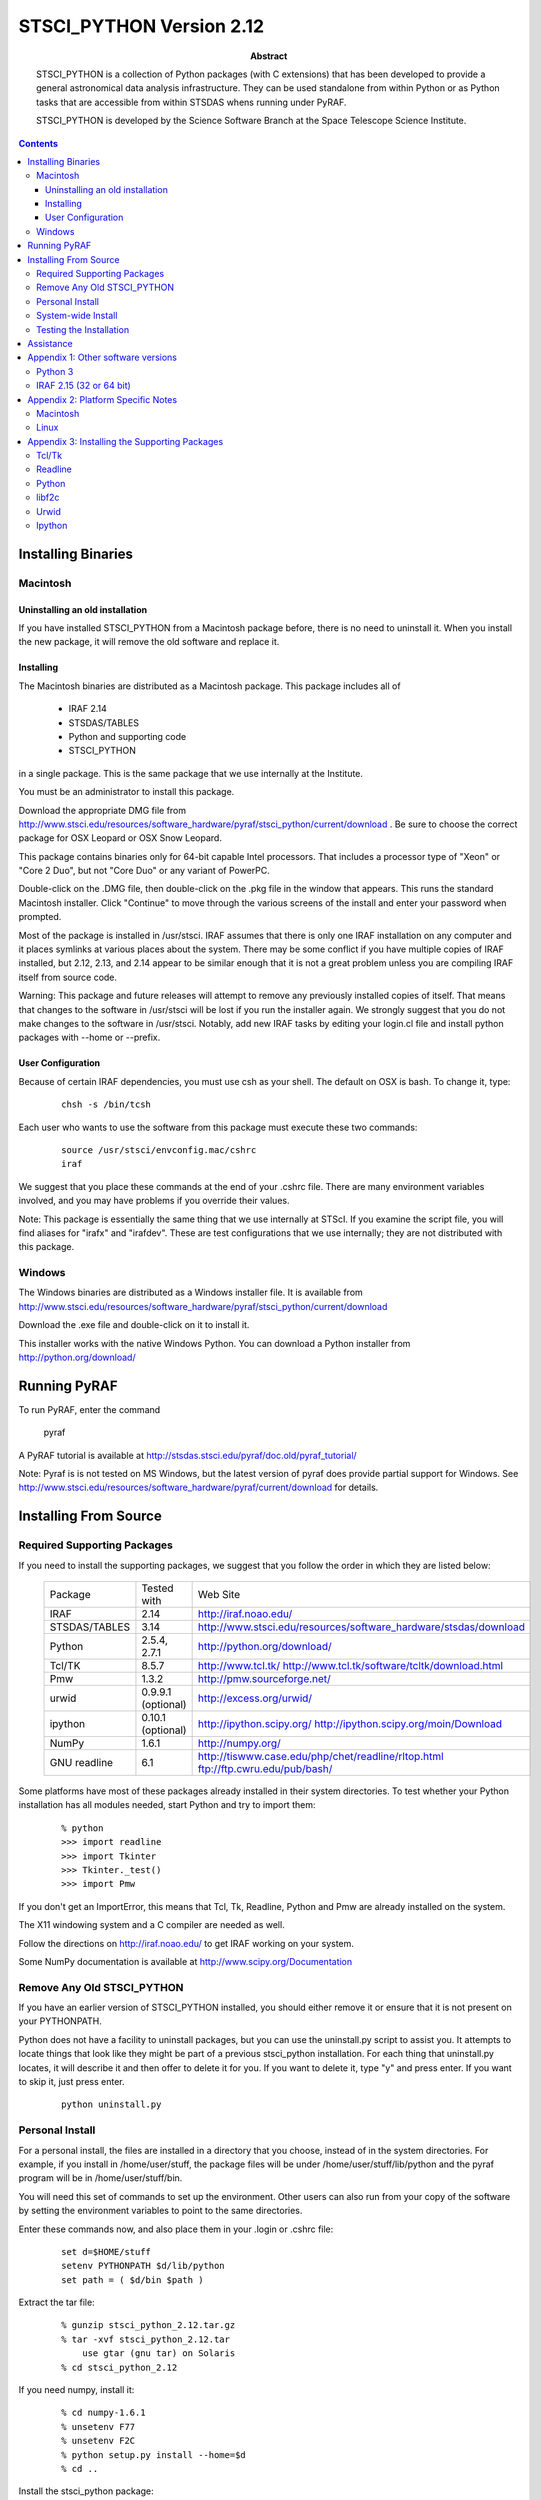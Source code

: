 ..
.. In restructured text, you declare a section heading by writing underlines
.. on the next line.  The underlines must be _at_ _least_ as long as the
.. section heading.
..
.. Which underlines you use for each heading are defined by the order they
.. appear in your document.  We are using:
.. H1 ===
.. H2 ---
.. H3 ~~~
..

.. role:: red
.. role:: green
.. role:: blue
.. role:: orange

================================================================================
STSCI_PYTHON Version 2.12
================================================================================

:abstract: 

    STSCI_PYTHON is a collection of Python packages (with C
    extensions) that has been developed to provide a general
    astronomical data analysis infrastructure. They can be used
    standalone from within Python or as Python tasks that are
    accessible from within STSDAS whens running under PyRAF.

    STSCI_PYTHON is developed by the Science Software Branch
    at the Space Telescope Science Institute.

.. contents::

Installing Binaries 
--------------------------------------------------------------------------------

Macintosh 
~~~~~~~~~~~~~~~~~~~~~~~~~~~~~~~~~~~~~~~~~~~~~~~~~~~~~~~~~~~~~~~~~~~~~~~~~~~~~~~~

Uninstalling an old installation
++++++++++++++++++++++++++++++++++++++++++++++++++++++++++++++++++++++++++++++++


If you have installed STSCI_PYTHON from a Macintosh package before, there
is no need to uninstall it.  When you install the new package, it
will remove the old software and replace it.


Installing
++++++++++++++++++++++++++++++++++++++++++++++++++++++++++++++++++++++++++++++++

The Macintosh binaries are distributed as a Macintosh package. This package includes all of

    - IRAF 2.14
    - STSDAS/TABLES
    - Python and supporting code
    - STSCI_PYTHON

in a single package. This is the same package that we use internally at the Institute.

You must be an administrator to install this package.

Download the appropriate DMG file from
http://www.stsci.edu/resources/software_hardware/pyraf/stsci_python/current/download .
Be sure to choose the correct package for OSX Leopard or OSX Snow
Leopard.  

:red:`This package contains binaries only for 64-bit capable Intel
processors.`  That includes a processor type of "Xeon" or "Core 2 Duo", but not
"Core Duo" or any variant of PowerPC.

Double-click on the .DMG file, then double-click on the .pkg file
in the window that appears. This runs the standard Macintosh
installer. Click "Continue" to move through the various screens of
the install and enter your password when prompted.

Most of the package is installed in /usr/stsci. IRAF assumes that
there is only one IRAF installation on any computer and it places
symlinks at various places about the system. There may be some
conflict if you have multiple copies of IRAF installed, but 2.12,
2.13, and 2.14 appear to be similar enough that it is not a great
problem unless you are compiling IRAF itself from source code.

Warning: This package and future releases will attempt to remove
any previously installed copies of itself. That means that changes
to the software in /usr/stsci will be lost if you run the installer
again. We strongly suggest that you do not make changes to the
software in /usr/stsci. Notably, add new IRAF tasks by editing your
login.cl file and install python packages with --home or --prefix.

User Configuration
++++++++++++++++++++++++++++++++++++++++++++++++++++++++++++++++++++++++++++++++

Because of certain IRAF dependencies, you must use csh as your
shell.  The default on OSX is bash.  To change it, type:

 ::

            chsh -s /bin/tcsh

Each user who wants to use the software from this package must execute these two commands:

 ::

        source /usr/stsci/envconfig.mac/cshrc
        iraf

We suggest that you place these commands at the end of your .cshrc
file. There are many environment variables involved, and you may
have problems if you override their values.

Note: This package is essentially the same thing that we use
internally at STScI. If you examine the script file, you will find
aliases for "irafx" and "irafdev". These are test configurations
that we use internally; they are not distributed with this package.


Windows 
~~~~~~~~~~~~~~~~~~~~~~~~~~~~~~~~~~~~~~~~~~~~~~~~~~~~~~~~~~~~~~~~~~~~~~~~~~~~~~~~

The Windows binaries are distributed as a Windows installer file.
It is available from
http://www.stsci.edu/resources/software_hardware/pyraf/stsci_python/current/download

Download the .exe file and double-click on it to install it.

This installer works with the native Windows Python.  You can download a Python
installer from http://python.org/download/

Running PyRAF 
--------------------------------------------------------------------------------

To run PyRAF, enter the command

    pyraf

A PyRAF tutorial is available at http://stsdas.stsci.edu/pyraf/doc.old/pyraf_tutorial/

Note: Pyraf is is not tested on MS Windows, but the latest version
of pyraf does provide partial support for Windows.  See
http://www.stsci.edu/resources/software_hardware/pyraf/current/download for
details.


Installing From Source 
--------------------------------------------------------------------------------

Required Supporting Packages
~~~~~~~~~~~~~~~~~~~~~~~~~~~~~~~~~~~~~~~~~~~~~~~~~~~~~~~~~~~~~~~~~~~~~~~~~~~~~~~~

If you need to install the supporting packages, we suggest that you follow the order in which they are listed below:


  =============  ================================================  ================================================================================    
  Package        Tested with                                       Web Site                                                                            
  IRAF           2.14                                              http://iraf.noao.edu/                                                               
  STSDAS/TABLES  3.14                                              http://www.stsci.edu/resources/software_hardware/stsdas/download                    
  Python         2.5.4, 2.7.1                                      http://python.org/download/                                                         
  Tcl/TK         8.5.7                                             http://www.tcl.tk/ http://www.tcl.tk/software/tcltk/download.html                   
  Pmw            1.3.2                                             http://pmw.sourceforge.net/                                                         
  urwid          0.9.9.1 (optional)                                http://excess.org/urwid/                                                            
  ipython        0.10.1 (optional)                                 http://ipython.scipy.org/ http://ipython.scipy.org/moin/Download                    
  NumPy          1.6.1                                             http://numpy.org/                                                                   
  GNU readline   6.1                                               http://tiswww.case.edu/php/chet/readline/rltop.html ftp://ftp.cwru.edu/pub/bash/    
  =============  ================================================  ================================================================================    


Some platforms have most of these packages already installed in their system directories. To test whether your Python installation has all modules needed, start Python and try to import them:

 ::

    % python
    >>> import readline
    >>> import Tkinter
    >>> Tkinter._test()
    >>> import Pmw


If you don't get an ImportError, this means that Tcl, Tk, Readline, Python and Pmw are already installed on the system.

The X11 windowing system and a C compiler are needed as well.

Follow the directions on http://iraf.noao.edu/ to get IRAF working on your system.

Some NumPy documentation is available at http://www.scipy.org/Documentation


Remove Any Old STSCI_PYTHON 
~~~~~~~~~~~~~~~~~~~~~~~~~~~~~~~~~~~~~~~~~~~~~~~~~~~~~~~~~~~~~~~~~~~~~~~~~~~~~~~~

If you have an earlier version of STSCI_PYTHON installed, you should
either remove it or ensure that it is not present on your PYTHONPATH.


Python does not have a facility to uninstall packages, but you can
use the uninstall.py script to assist you.  It attempts to locate
things that look like they might be part of a previous stsci_python
installation.  For each thing that uninstall.py locates, it will
describe it and then offer to delete it for you.  If you want to
delete it, type "y" and press enter.  If you want to skip it, just
press enter.

 ::

    python uninstall.py


Personal Install 
~~~~~~~~~~~~~~~~~~~~~~~~~~~~~~~~~~~~~~~~~~~~~~~~~~~~~~~~~~~~~~~~~~~~~~~~~~~~~~~~

For a personal install, the files are installed in a directory that
you choose, instead of in the system directories. For example, if
you install in /home/user/stuff, the package files will be under
/home/user/stuff/lib/python and the pyraf program will be in
/home/user/stuff/bin.

You will need this set of commands to set up the environment.  Other
users can also run from your copy of the software by setting the
environment variables to point to the same directories.

Enter these commands now, and also place them in your .login or .cshrc file:

 ::

    set d=$HOME/stuff
    setenv PYTHONPATH $d/lib/python
    set path = ( $d/bin $path )


Extract the tar file:

 ::

    % gunzip stsci_python_2.12.tar.gz
    % tar -xvf stsci_python_2.12.tar
        use gtar (gnu tar) on Solaris
    % cd stsci_python_2.12

If you need numpy, install it:

 ::

    % cd numpy-1.6.1
    % unsetenv F77
    % unsetenv F2C
    % python setup.py install --home=$d
    % cd ..

Install the stsci_python package:

 ::

    % python setup.py install --home=$d


System-wide Install 
~~~~~~~~~~~~~~~~~~~~~~~~~~~~~~~~~~~~~~~~~~~~~~~~~~~~~~~~~~~~~~~~~~~~~~~~~~~~~~~~

If you are root, you can install stsci_python in the system python
directories, where it will be available to all users. The commands
are almost the same as for a personal install, but you do not need
to specify the directory to install.

Extract the tar file:

 ::

    % gunzip stsci_python_2.12.tar.gz
    % tar -xvf stsci_python_2.12.tar
        use gtar (gnu tar) on Solaris
    % cd stsci_python_2.12

If you need numpy, install it:

 ::

    % cd numpy-1.6.1
    % unsetenv F77
    % unsetenv F2C
    % python setup.py install
    % cd ..

Install the stsci_python package:

 ::

    % python setup.py install


Testing the Installation 
~~~~~~~~~~~~~~~~~~~~~~~~~~~~~~~~~~~~~~~~~~~~~~~~~~~~~~~~~~~~~~~~~~~~~~~~~~~~~~~~

The script testpk.py can be used to check the integrity and version
compatibility of the installation.

Make sure that PYTHONPATH is correct.

 ::

    % python testpk.py



Assistance 
--------------------------------------------------------------------------------

If you have any difficulties with the installation of any of the
packages in stsci_python, please do not hesitate to contact us for
assistance. Also, if you have questions or suggestions about
stsci_python in general or this document contact us at help@stsci.edu.
We hope that people can contribute tips to the platform specific
part of this document.


Appendix 1:  Other software versions
--------------------------------------------------------------------------------

Python 3
~~~~~~~~~~~~~~~~~~~~~~~~~~~~~~~~~~~~~~~~~~~~~~~~~~~~~~~~~~~~~~~~~~~~~~~~~~~~~~~~

We have not converted our software for Python 3.  Python 3 is very
similar to Python 2, but it takes some care to convert existing
software, even with automated tools such as 2to3.  It is likely
that only expert python programmers would be able to perform the
conversion, so we do not recommend it for our users.


IRAF 2.15 (32 or 64 bit)
~~~~~~~~~~~~~~~~~~~~~~~~~~~~~~~~~~~~~~~~~~~~~~~~~~~~~~~~~~~~~~~~~~~~~~~~~~~~~~~~

We have reports of Pyraf working with IRAF 2.15.1a (do not use earlier 
versions of IRAF 2.15), but we are still using IRAF 2.14 internally. 


Appendix 2:  Platform Specific Notes 
--------------------------------------------------------------------------------

Macintosh 
~~~~~~~~~~~~~~~~~~~~~~~~~~~~~~~~~~~~~~~~~~~~~~~~~~~~~~~~~~~~~~~~~~~~~~~~~~~~~~~~

Pyraf now works with native Macintosh graphics.  You no longer need a special
X-windows capable Python.

If you install from source, compilers can be installed with the Developer's tools.


Linux 
~~~~~~~~~~~~~~~~~~~~~~~~~~~~~~~~~~~~~~~~~~~~~~~~~~~~~~~~~~~~~~~~~~~~~~~~~~~~~~~~

Some linux distributions have separate developer packages for Python
and Numpy, If you are installing from source, you may need to install
those developer packages, especially if you get an error message
about a file name that ends with ".h"

The packaging systems for the various flavors of Linux can be
used to install the supporting packages. For example, on Redhat,
rpms can be used for supporting packages. However, Tkinter rpms
should be matched with the version of python and the operating
system. On a Linux system, the rpms for these packages are on the
installation CD. Both libraries and the header files are needed for
the installation.

Problems runnning graphics tasks in Pyraf were reported on some
operating systems (for example Ubuntu and Suse). The error message
is


 ::

    TclError: expected floating point number but got "1.0"

Although we do not understand the reasons for this we know it is
caused by a default non-english locale on the system. One possible
solution is to start pyraf by running:

 ::

    env LC_ALL=C pyraf



Appendix 3: Installing the Supporting Packages 
--------------------------------------------------------------------------------

Some of the packages require IRAF to be present on the system. IRAF
installation is not discussed in this document; it is maintained
by the IRAF group at NOAO. For installation instructions or problems,
see http://www.iraf.net.

Note: A full installation of the supporting packages is needed,
including libraries and header files. On some operating systems the
header files may be in a separate package. For example on Redhat
they are in the corresponding "devel" rpm package.

If installation from source is necessary, on most systems the
following will work:

To unpack a source file:

 ::

    % gunzip package.tar.gz
    % tar -xvf package.tar

To configure and build a package:

 ::

    % cd package
    % ./configure --prefix=/example
    % make
    % make install

This will create directories bin, lib, include under /example. The
option "--prefix=" in the above "./configure" command may be omitted
for installations in /usr/local.

If you install any of these packages in a personal directory, you
will most likely need to set your path:

 ::

    % set path ( /example/bin $path )

and change LD_LIBRARY_PATH with one of these commands:

 ::

    % setenv LD_LIBRARY_PATH /example/lib:$LD_LIBRARY_PATH

 ::

    % setenv PATH /example/bin:$PATH


Tcl/Tk 
~~~~~~~~~~~~~~~~~~~~~~~~~~~~~~~~~~~~~~~~~~~~~~~~~~~~~~~~~~~~~~~~~~~~~~~~~~~~~~~~

It is very likely that Tcl and Tk are already installed on your
system.  Type "wish" to start TK; if it creates a new window, TK is 
installed.  Nearly all Linux distributions provide Tcl/TK packages 
that you can install if it is not already on your machine. 

If you have to build these packages from source, build them as
shared libraries. On most systems the following set of commands
will work for Tcl and Tk:

 ::

    % cd tcl8.3.5/unix
    % ./configure --enable-shared --prefix=/installation-directory
    % make
    % make install

Readline 
~~~~~~~~~~~~~~~~~~~~~~~~~~~~~~~~~~~~~~~~~~~~~~~~~~~~~~~~~~~~~~~~~~~~~~~~~~~~~~~~

Readline is probably already installed on your system. Make sure
the header files are installed as well. A possible location to look
for them is /usr/include/readline. In case you need to install
Readline in your personal directories, the following commands will
install it on most systems:

 ::

    % cd readline
    % ./configure --prefix=/installation-directory
    % make
    % make install

Python 
~~~~~~~~~~~~~~~~~~~~~~~~~~~~~~~~~~~~~~~~~~~~~~~~~~~~~~~~~~~~~~~~~~~~~~~~~~~~~~~~

Source Installation: Python is available from the python web site
at http://www.python.org/ . If Tcl/Tk and Readline libraries are
on LD_LIBRARY_PATH or in a system directory, the next three commands
are usually sufficient to install Python from source:

    % cd python
    % ./configure --prefix=/installation-directory
    % make
    % make install

To test whether your Python installation has all required modules
enabled, try to import the modules as described in Section 1.0.

To build Tkinter as part of Python, you may need to edit the file
Modules/Setup in the Python source distribution, to let Python know
where Tcl/Tk and X11 libraries are. Below is an example of this
section of the Setup file on Solaris. Note, that some lines are
uncommented and the paths on your system may be different.

 ::
  
  # The _tkinter module.
  #
  # The command for _tkinter is long and site specific. Please
  # uncomment and/or edit those parts as indicated. If you don't have a
  # specific extension (e.g. Tix or BLT), leave the corresponding line
  # commented out. (Leave the trailing backslashes in! If you
  # experience strange errors, you may want to join all uncommented
  # lines and remove the backslashes -- the backslash interpretation is
  # done by the shell's "read" command and it may not be implemented on
  # every system.
  # *** Always uncomment this (leave the leading underscore in!):
  _tkinter _tkinter.c tkappinit.c -DWITH_APPINIT \
  # *** Uncomment and edit to reflect where your Tcl/Tk libraries are:
  -L/usr/local/lib \
  # *** Uncomment and edit to reflect where your Tcl/Tk headers are:
  -I/usr/local/include \
  # *** Uncomment and edit to reflect where your X11 header files are:
  # -I/usr/X11R6/include \
  # *** Or uncomment this for Solaris:
  -I/usr/openwin/include \
  # *** Uncomment and edit for Tix extension only:
  # -DWITH_TIX -ltix8.1.8.2 \
  # *** Uncomment and edit for BLT extension only:
  # -DWITH_BLT -I/usr/local/blt/blt8.0-unoff/include -lBLT8.0 \
  # *** Uncomment and edit for PIL (TkImaging) extension only:
  # (See http://www.pythonware.com/products/pil/ for more info)
  # -DWITH_PIL -I../Extensions/Imaging/libImaging tkImaging.c \
  # *** Uncomment and edit for TOGL extension only:
  # -DWITH_TOGL togl.c \
  # *** Uncomment and edit to reflect your Tcl/Tk versions:
  -ltk8.3 -ltcl8.3 \
  # *** Uncomment and edit to reflect where your X11 libraries are:
  # -L/usr/X11R6/lib \
  # *** Or uncomment this for Solaris:
  -L/usr/openwin/lib \
  # *** Uncomment these for TOGL extension only:
  # -lGL -lGLU -lXext -lXmu \
  # *** Uncomment for AIX \
  # -lld \
  # *** Always uncomment this; X11 libraries to link with:
  -lX11
  

libf2c 
~~~~~~~~~~~~~~~~~~~~~~~~~~~~~~~~~~~~~~~~~~~~~~~~~~~~~~~~~~~~~~~~~~~~~~~~~~~~~~~~

As of stsci_python 2.7, it is no longer necessary to provide libf2c.

Urwid 
~~~~~~~~~~~~~~~~~~~~~~~~~~~~~~~~~~~~~~~~~~~~~~~~~~~~~~~~~~~~~~~~~~~~~~~~~~~~~~~~

Urwid ( http://excess.org/urwid/ ) can be installed optionally. It
is needed for support of tpar (a text based epar) in PyRAF. It can
be installed by :

% python setup.py install


Ipython 
~~~~~~~~~~~~~~~~~~~~~~~~~~~~~~~~~~~~~~~~~~~~~~~~~~~~~~~~~~~~~~~~~~~~~~~~~~~~~~~~

Ipython ( http://ipython.scipy.org/moin/ ) can be installed optionally
as well. If available PyRAF can run in the Ipython interpreter
(pyraf --ipython). To install Ipython, execute the command:

% python setup.py install


